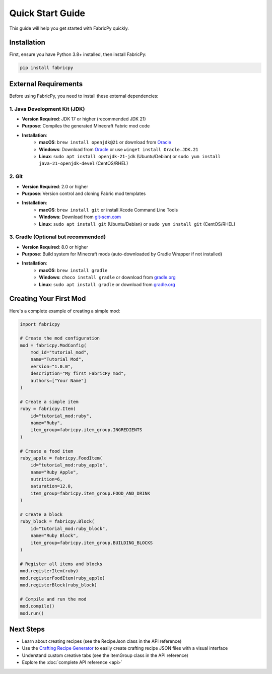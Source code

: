Quick Start Guide
=================

This guide will help you get started with FabricPy quickly.

Installation
------------

First, ensure you have Python 3.8+ installed, then install FabricPy:

.. code-block:: bash

   pip install fabricpy

External Requirements
---------------------

Before using FabricPy, you need to install these external dependencies:

1. Java Development Kit (JDK)
~~~~~~~~~~~~~~~~~~~~~~~~~~~~~~

* **Version Required**: JDK 17 or higher (recommended JDK 21)
* **Purpose**: Compiles the generated Minecraft Fabric mod code
* **Installation**:
    * **macOS**: ``brew install openjdk@21`` or download from `Oracle <https://www.oracle.com/java/technologies/downloads/>`_
    * **Windows**: Download from `Oracle <https://www.oracle.com/java/technologies/downloads/>`_ or use ``winget install Oracle.JDK.21``
    * **Linux**: ``sudo apt install openjdk-21-jdk`` (Ubuntu/Debian) or ``sudo yum install java-21-openjdk-devel`` (CentOS/RHEL)

2. Git
~~~~~~

* **Version Required**: 2.0 or higher
* **Purpose**: Version control and cloning Fabric mod templates
* **Installation**:
    * **macOS**: ``brew install git`` or install Xcode Command Line Tools
    * **Windows**: Download from `git-scm.com <https://git-scm.com/>`_
    * **Linux**: ``sudo apt install git`` (Ubuntu/Debian) or ``sudo yum install git`` (CentOS/RHEL)

3. Gradle (Optional but recommended)
~~~~~~~~~~~~~~~~~~~~~~~~~~~~~~~~~~~~~

* **Version Required**: 8.0 or higher
* **Purpose**: Build system for Minecraft mods (auto-downloaded by Gradle Wrapper if not installed)
* **Installation**:
    * **macOS**: ``brew install gradle``
    * **Windows**: ``choco install gradle`` or download from `gradle.org <https://gradle.org/>`_
    * **Linux**: ``sudo apt install gradle`` or download from `gradle.org <https://gradle.org/>`_

Creating Your First Mod
------------------------

Here's a complete example of creating a simple mod:

.. code-block:: python

   import fabricpy

   # Create the mod configuration
   mod = fabricpy.ModConfig(
       mod_id="tutorial_mod",
       name="Tutorial Mod",
       version="1.0.0", 
       description="My first FabricPy mod",
       authors=["Your Name"]
   )

   # Create a simple item
   ruby = fabricpy.Item(
       id="tutorial_mod:ruby",
       name="Ruby",
       item_group=fabricpy.item_group.INGREDIENTS
   )

   # Create a food item
   ruby_apple = fabricpy.FoodItem(
       id="tutorial_mod:ruby_apple",
       name="Ruby Apple",
       nutrition=6,
       saturation=12.0,
       item_group=fabricpy.item_group.FOOD_AND_DRINK
   )

   # Create a block
   ruby_block = fabricpy.Block(
       id="tutorial_mod:ruby_block", 
       name="Ruby Block",
       item_group=fabricpy.item_group.BUILDING_BLOCKS
   )

   # Register all items and blocks
   mod.registerItem(ruby)
   mod.registerFoodItem(ruby_apple)
   mod.registerBlock(ruby_block)

   # Compile and run the mod
   mod.compile()
   mod.run()

Next Steps
----------

- Learn about creating recipes (see the RecipeJson class in the API reference)
- Use the `Crafting Recipe Generator <https://crafting.thedestruc7i0n.ca/>`_ to easily create crafting recipe JSON files with a visual interface
- Understand custom creative tabs (see the ItemGroup class in the API reference)
- Explore the :doc:`complete API reference <api>`
